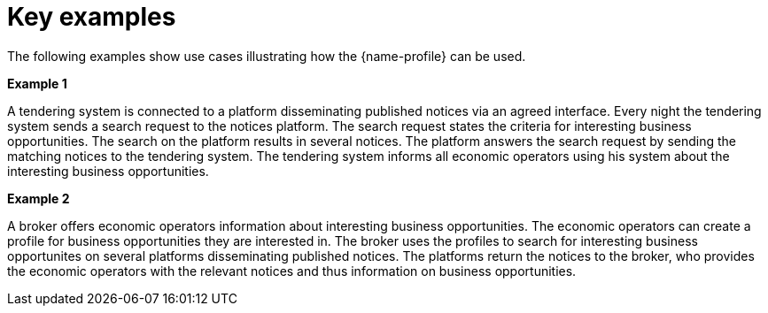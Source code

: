 
= Key examples

The following examples show use cases illustrating how the {name-profile}  can be used.

*Example 1*

A tendering system is connected to a platform disseminating published notices via an agreed interface. Every night the tendering system sends a search request to the notices platform. The search request states the criteria for interesting business opportunities. The search on the platform results in several notices. The platform answers the search request by sending the matching notices to the tendering system. The tendering system informs all economic operators using his system about the interesting business opportunities.

*Example 2*

A broker offers economic operators information about interesting business opportunities. The economic operators can create a profile for business opportunities they are interested in. The broker uses the profiles to search for interesting business opportunites on several platforms disseminating published notices. The platforms return the notices to the broker, who provides the economic operators with the relevant notices and thus information on business opportunities.
